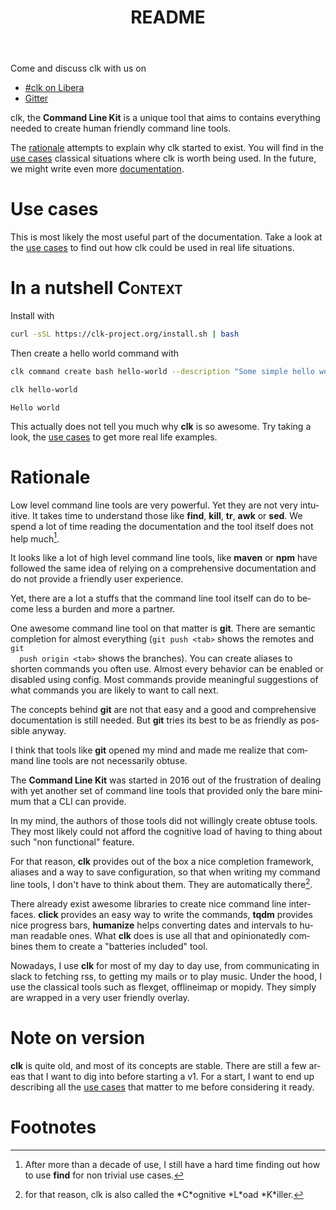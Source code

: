 :PROPERTIES:
:ID:       4467b2d4-cd23-41df-a09f-1bfdcb1afecb
:END:
#+TITLE: README
#+language: en
#+options: toc:t
#+EXPORT_FILE_NAME: README.md

#+CALL: lp.org:check-result()

#+BEGIN_export markdown
[clk](https://clk-project.org/)
==============================================================================

[![Technical Debt](https://sonarcloud.io/api/project_badges/measure?project=clk-project_clk&metric=sqale_index)](https://sonarcloud.io/dashboard?id=clk-project_clk)

[![Vulnerabilities](https://sonarcloud.io/api/project_badges/measure?project=clk-project_clk&metric=vulnerabilities)](https://sonarcloud.io/dashboard?id=clk-project_clk)
[![Bugs](https://sonarcloud.io/api/project_badges/measure?project=clk-project_clk&metric=bugs)](https://sonarcloud.io/dashboard?id=clk-project_clk)
[![Code Smells](https://sonarcloud.io/api/project_badges/measure?project=clk-project_clk&metric=code_smells)](https://sonarcloud.io/dashboard?id=clk-project_clk)

[![Lines of Code](https://sonarcloud.io/api/project_badges/measure?project=clk-project_clk&metric=ncloc)](https://sonarcloud.io/dashboard?id=clk-project_clk)
[![Duplicated Lines (%)](https://sonarcloud.io/api/project_badges/measure?project=clk-project_clk&metric=duplicated_lines_density)](https://sonarcloud.io/dashboard?id=clk-project_clk)
[![Coverage](https://sonarcloud.io/api/project_badges/measure?project=clk-project_clk&metric=coverage)](https://sonarcloud.io/dashboard?id=clk-project_clk)

[![Maintainability Rating](https://sonarcloud.io/api/project_badges/measure?project=clk-project_clk&metric=sqale_rating)](https://sonarcloud.io/dashboard?id=clk-project_clk)
[![Reliability Rating](https://sonarcloud.io/api/project_badges/measure?project=clk-project_clk&metric=reliability_rating)](https://sonarcloud.io/dashboard?id=clk-project_clk)
[![Security Rating](https://sonarcloud.io/api/project_badges/measure?project=clk-project_clk&metric=security_rating)](https://sonarcloud.io/dashboard?id=clk-project_clk)

[![Quality Gate Status](https://sonarcloud.io/api/project_badges/measure?project=clk-project_clk&metric=alert_status)](https://sonarcloud.io/dashboard?id=clk-project_clk)
[![CircleCI](https://circleci.com/gh/clk-project/clk.svg?style=svg)](https://app.circleci.com/pipelines/github/clk-project/clk)

![Gitter ](https://img.shields.io/gitter/room/clk-project/clk)
![Libera](https://raster.shields.io/badge/libera.chat-%23clk-blue)
#+END_export

Come and discuss clk with us on
- [[https://web.libera.chat/?channels][#clk on Libera]]
- [[https://gitter.im/clk-project/community][Gitter]]

clk, the *Command Line Kit* is a unique tool that aims to contains everything
needed to create human friendly command line tools.

The [[id:7857f3bb-e4c7-4bad-9e27-ea48bf808a44][rationale]] attempts to explain why clk started to exist. You will find in the
[[./doc/use_cases][use cases]] classical situations where clk is worth being used. In the future, we
might write even more [[./doc][documentation]].

* Use cases
  :PROPERTIES:
  :CUSTOM_ID: d7cb0451-bc8f-42cc-912c-8a46599375a7
  :END:
  This is most likely the most useful part of the documentation. Take a look at
  the [[./doc/use_cases][use cases]] to find out how clk could be used in real life situations.

* In a nutshell                                                     :Context:
  :PROPERTIES:
  :CUSTOM_ID: fe60735c-91c2-4f54-8ae2-7e3b307f27a5
  :END:

  Install with

  #+BEGIN_SRC bash :tangle installer.sh :shebang "#!/bin/bash"
    curl -sSL https://clk-project.org/install.sh | bash
  #+END_SRC

  Then create a hello world command with

  #+NAME: cwd
  #+BEGIN_SRC bash :results none :exports none :session fe60735c-91c2-4f54-8ae2-7e3b307f27a5
    cd tests/use_cases/
  #+END_SRC

  #+NAME: init
  #+BEGIN_SRC bash :results none :exports none :session fe60735c-91c2-4f54-8ae2-7e3b307f27a5
    . ./sandboxing.sh
  #+END_SRC

  #+NAME: command
  #+BEGIN_SRC bash :results none :exports code :session fe60735c-91c2-4f54-8ae2-7e3b307f27a5
    clk command create bash hello-world --description "Some simple hello world command" --body 'echo "Hello world"'
  #+END_SRC

  #+NAME: run
  #+BEGIN_SRC bash :results verbatim :exports both :session fe60735c-91c2-4f54-8ae2-7e3b307f27a5 :cache yes
    clk hello-world
  #+END_SRC

  #+RESULTS[0c93732bdafe7b03043b9c23af57ef23f87f6a52]: run
  : Hello world

  #+NAME: hello-world
  #+BEGIN_SRC bash :results none :exports none :tangle ./tests/use_cases/hello_world.sh :shebang "#!/bin/bash -eu" :noweb yes
    <<init>>

    <<command>>

    check-result(run)
  #+END_SRC

  This actually does not tell you much why *clk* is so awesome. Try taking a look,
  the [[./doc/use_cases][use cases]] to get more real life examples.
* Rationale
  :PROPERTIES:
  :CUSTOM_ID: 7857f3bb-e4c7-4bad-9e27-ea48bf808a44
  :END:

  Low level command line tools are very powerful. Yet they are not very
  intuitive. It takes time to understand those like *find*, *kill*, *tr*, *awk*
  or *sed*. We spend a lot of time reading the documentation and the tool itself
  does not help much[fn:2].

  It looks like a lot of high level command line tools, like *maven* or *npm*
  have followed the same idea of relying on a comprehensive documentation and
  do not provide a friendly user experience.

  Yet, there are a lot a stuffs that the command line tool itself can do to
  become less a burden and more a partner.

  One awesome command line tool on that matter is *git*. There are semantic
  completion for almost everything (~git push <tab>~ shows the remotes and ~git
  push origin <tab>~ shows the branches). You can create aliases to shorten
  commands you often use. Almost every behavior can be enabled or disabled using
  config. Most commands provide meaningful suggestions of what commands you are
  likely to want to call next.

  The concepts behind *git* are not that easy and a good and comprehensive
  documentation is still needed. But *git* tries its best to be as friendly as
  possible anyway.

  I think that tools like *git* opened my mind and made me realize that command
  line tools are not necessarily obtuse.

  The *Command Line Kit* was started in 2016 out of the frustration of dealing
  with yet another set of command line tools that provided only the bare minimum
  that a CLI can provide.

  In my mind, the authors of those tools did not willingly create obtuse
  tools. They most likely could not afford the cognitive load of having to thing
  about such "non functional" feature.

  For that reason, *clk* provides out of the box a nice completion framework,
  aliases and a way to save configuration, so that when writing my command line
  tools, I don't have to think about them. They are automatically there[fn:1].

  There already exist awesome libraries to create nice command line
  interfaces. *click* provides an easy way to write the commands, *tqdm*
  provides nice progress bars, *humanize* helps converting dates and intervals
  to human readable ones. What *clk* does is use all that and opinionatedly
  combines them to create a "batteries included" tool.

  Nowadays, I use *clk* for most of my day to day use, from communicating in slack
  to fetching rss, to getting my mails or to play music. Under the hood, I use
  the classical tools such as flexget, offlineimap or mopidy. They simply are
  wrapped in a very user friendly overlay.
* Note on version
  :PROPERTIES:
  :CUSTOM_ID: 8152d0c9-564d-4761-a847-66a40e41aac5
  :END:

  *clk* is quite old, and most of its concepts are stable. There are still a few
  areas that I want to dig into before starting a v1. For a start, I want to end
  up describing all the [[./doc/use_cases][use cases]] that matter to me before considering it ready.

* Footnotes
  :PROPERTIES:
  :CUSTOM_ID: 073ffd02-dc04-4b32-b804-a9a51b180d69
  :END:
[fn:2] After more than a decade of use, I still have a hard time finding out how
       to use *find* for non trivial use cases.

[fn:1] for that reason, clk is also called the *C*ognitive *L*oad *K*iller.
